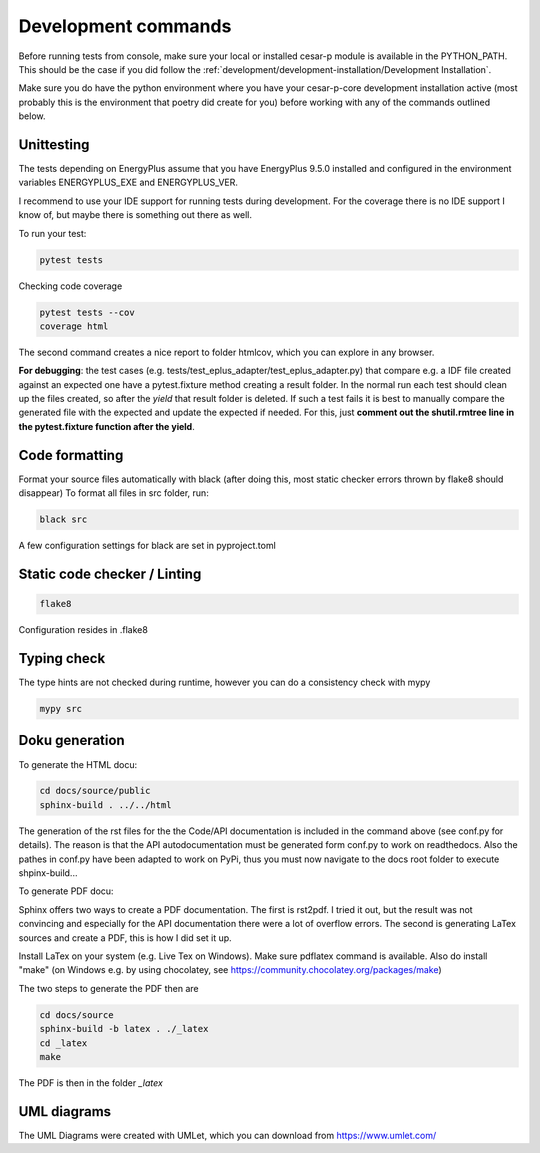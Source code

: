 Development commands
=====================

Before running tests from console, make sure your local or installed cesar-p module is available in the PYTHON_PATH.
This should be the case if you did follow the :ref:`development/development-installation/Development Installation`.

Make sure you do have the python environment where you have your cesar-p-core development installation active 
(most probably this is the environment that poetry did create for you) before working with any of the 
commands outlined below.

Unittesting
-------------------

The tests depending on EnergyPlus assume that you have EnergyPlus 9.5.0 installed and configured in the environment 
variables ENERGYPLUS_EXE and ENERGYPLUS_VER.

I recommend to use your IDE support for running tests during development. 
For the coverage there is no IDE support I know of, but maybe there is something out there as well.

To run your test:

.. code-block:: console

    pytest tests

Checking code coverage

.. code-block:: console

    pytest tests --cov
    coverage html

The second command creates a nice report to folder htmlcov, which you can explore in any browser.

**For debugging**: the test cases (e.g. tests/test_eplus_adapter/test_eplus_adapter.py) that compare e.g. a IDF file created against an expected one have a 
pytest.fixture method creating a result folder. In the normal run each test should clean up the files created, so after the *yield* that result folder is deleted. 
If such a test fails it is best to manually compare the generated file with the expected and update the expected if needed. For this, 
just **comment out the shutil.rmtree line in the pytest.fixture function after the yield**.


Code formatting
-------------------

Format your source files automatically with black (after doing this, most static checker errors thrown by flake8 should disappear)
To format all files in src folder, run:

.. code-block:: console

  black src

A few configuration settings for black are set in pyproject.toml


Static code checker / Linting
--------------------------------------

.. code-block::

    flake8

Configuration resides in .flake8

Typing check
-------------
The type hints are not checked during runtime, however you can do a consistency check with mypy

.. code-block::

    mypy src


Doku generation
-------------------

To generate the HTML docu:

.. code-block:: console

    cd docs/source/public
    sphinx-build . ../../html

The generation of the rst files for the the Code/API documentation is included in the command above (see conf.py for details).
The reason is that the API autodocumentation must be generated form conf.py to work on readthedocs. Also the pathes in conf.py 
have been adapted to work on PyPi, thus you must now navigate to the docs root folder to execute shpinx-build...

To generate PDF docu:

Sphinx offers two ways to create a PDF documentation. The first is rst2pdf. I tried it out, but the result was not convincing and
especially for the API documentation there were a lot of overflow errors. The second is generating LaTex sources and create a PDF,
this is how I did set it up.

Install LaTex on your system (e.g. Live Tex on Windows). Make sure pdflatex command is available.
Also do install "make" (on Windows e.g. by using chocolatey, see https://community.chocolatey.org/packages/make)

The two steps to generate the PDF then are

.. code-block:: console

    cd docs/source
    sphinx-build -b latex . ./_latex    
    cd _latex
    make

The PDF is then in the folder *_latex*

UML diagrams
-------------------

The UML Diagrams were created with UMLet, which you can download from https://www.umlet.com/